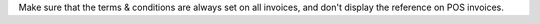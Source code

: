 Make sure that the terms & conditions are always set on all invoices, and don't display the reference on POS invoices.
